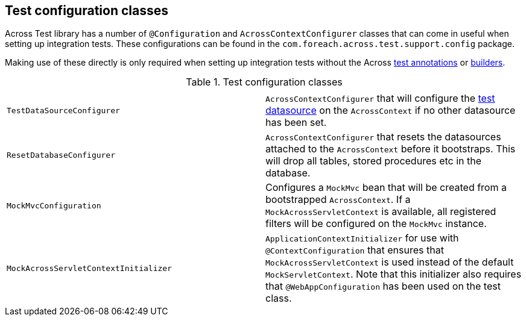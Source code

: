 == Test configuration classes

Across Test library has a number of `@Configuration` and `AcrossContextConfigurer` classes that can come in useful when setting up integration tests.
These configurations can be found in the `com.foreach.across.test.support.config` package.

Making use of these directly is only required when setting up integration tests without the Across <<test-annotations,test annotations>> or <<test-builders,builders>>.

.Test configuration classes
|===
||

|`TestDataSourceConfigurer`
|`AcrossContextConfigurer` that will configure the <<test-datasources,test datasource>> on the `AcrossContext` if no other datasource has been set.

|`ResetDatabaseConfigurer`
|`AcrossContextConfigurer` that resets the datasources attached to the `AcrossContext` before it bootstraps.
This will drop all tables, stored procedures etc in the database.

|`MockMvcConfiguration`
|Configures a `MockMvc` bean that will be created from a bootstrapped `AcrossContext`.
If a `MockAcrossServletContext` is available, all registered filters will be configured on the `MockMvc` instance.

|`MockAcrossServletContextInitializer`
|`ApplicationContextInitializer` for use with `@ContextConfiguration` that ensures that `MockAcrossServletContext` is used instead of the default `MockServletContext`.
Note that this initializer also requires that `@WebAppConfiguration` has been used on the test class.

|===

